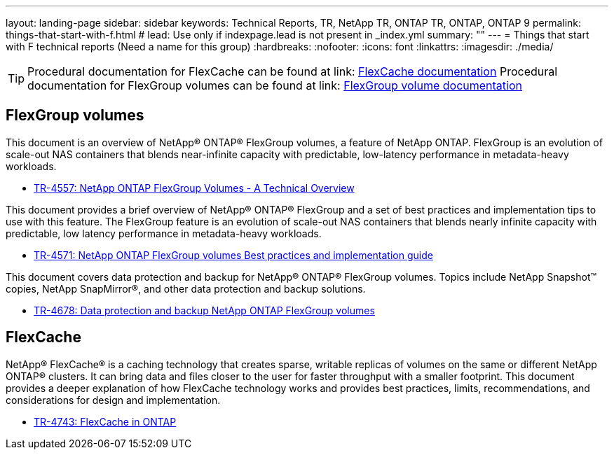 ---
layout: landing-page
sidebar: sidebar
keywords: Technical Reports, TR, NetApp TR, ONTAP TR, ONTAP, ONTAP 9
permalink: things-that-start-with-f.html
# lead: Use only if indexpage.lead is not present in _index.yml
summary: ""
---
= Things that start with F technical reports (Need a name for this group)
:hardbreaks:
:nofooter:
:icons: font
:linkattrs:
:imagesdir: ./media/

[TIP]
====
Procedural documentation for FlexCache can be found at link: link:https://docs.netapp.com/us-en/ontap/task_nas_flexcache.html[FlexCache documentation]
Procedural documentation for FlexGroup volumes can be found at link: link:https://docs.netapp.com/us-en/ontap/task_nas_provision_flexgroup.html[FlexGroup volume documentation]
====

== FlexGroup volumes
This document is an overview of NetApp® ONTAP® FlexGroup volumes, a feature of NetApp ONTAP. FlexGroup is an evolution of scale-out NAS containers that blends near-infinite capacity with predictable, low-latency performance in metadata-heavy workloads.

    - link:https://www.netapp.com/pdf.html?item=/media/7337-tr4557pdf.pdf[TR-4557: NetApp ONTAP FlexGroup Volumes - A Technical Overview]

This document provides a brief overview of NetApp® ONTAP® FlexGroup and a set of best practices and implementation tips to use with this feature. The FlexGroup feature is an evolution of scale-out NAS containers that blends nearly infinite capacity with predictable, low latency performance in  metadata-heavy workloads.

    - link:https://www.netapp.com/pdf.html?item=/media/12385-tr4571pdf.pdf[TR-4571: NetApp ONTAP FlexGroup volumes Best practices and implementation guide]

This document covers data protection and backup for NetApp® ONTAP® FlexGroup volumes. Topics include NetApp Snapshot™ copies, NetApp SnapMirror®, and other data protection and backup solutions. 

    - link:https://www.netapp.com/pdf.html?item=/media/17064-tr4678pdf.pdf[TR-4678: Data protection and backup NetApp ONTAP FlexGroup volumes]

== FlexCache
NetApp® FlexCache® is a caching technology that creates sparse, writable replicas of volumes on the same or different NetApp ONTAP® clusters. It can bring data and files closer to the user for faster throughput with a smaller footprint. This document provides a deeper explanation of how FlexCache technology works and provides best practices, limits, recommendations, and considerations for design and implementation.

    - link:https://www.netapp.com/pdf.html?item=/media/7336-tr4743pdf.pdf[TR-4743: FlexCache in ONTAP]